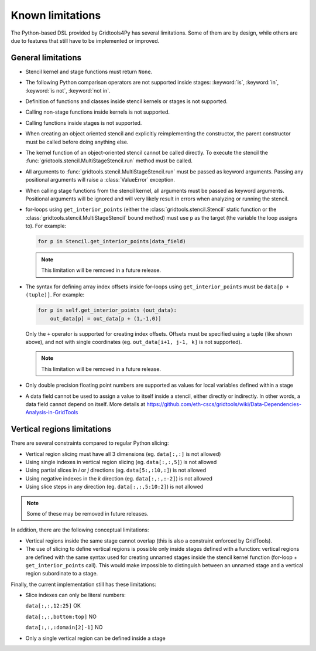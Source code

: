 Known limitations
=================

The Python-based DSL provided by Gridtools4Py has several limitations.
Some of them are by design, while others are due to features that still have
to be implemented or improved.

General limitations
-------------------

*   Stencil kernel and stage functions must return ``None``.
*   The following Python comparison operators are not supported inside stages:
    :keyword:`is`, :keyword:`in`, :keyword:`is not`, :keyword:`not in`.
*   Definition of functions and classes inside stencil kernels or stages is not
    supported.
*   Calling non-stage functions inside kernels is not supported.
*   Calling functions inside stages is not supported.
*   When creating an object oriented stencil and explicitly reimplementing the
    constructor, the parent constructor must be called before doing anything else.
*   The kernel function of an object-oriented stencil cannot be called directly.
    To execute the stencil the :func:`gridtools.stencil.MultiStageStencil.run`
    method must be called.
*   All arguments to :func:`gridtools.stencil.MultiStageStencil.run` must
    be passed as keyword arguments. Passing any positional arguments will raise
    a :class:`ValueError` exception.
*   When calling stage functions from the stencil kernel, all arguments must be
    passed as keyword arguments. Positional arguments will be ignored and will
    very likely result in errors when analyzing or running the stencil.
*   for-loops using ``get_interior_points`` (either the :class:`gridtools.stencil.Stencil`
    static function or the :class:`gridtools.stencil.MultiStageStencil` bound
    method) must use ``p`` as the target (the
    variable the loop assigns to). For example:

    .. code-block:: python

        for p in Stencil.get_interior_points(data_field)

    .. note::
        This limitation will be removed in a future release.

*   The syntax for defining array index offsets inside for-loops using
    ``get_interior_points`` must be ``data[p + (tuple)]``. For example:

    .. code-block:: python

      for p in self.get_interior_points (out_data):
          out_data[p] = out_data[p + (1,-1,0)]

    Only the ``+`` operator is supported for creating index offsets.
    Offsets must be specified using a tuple (like shown above), and not with
    single coordinates (eg. ``out_data[i+1, j-1, k]`` is not supported).

    .. note::
        This limitation will be removed in a future release.

*   Only double precision floating point numbers are supported as values for local
    variables defined within a stage
*   A data field cannot be used to assign a value to itself inside a stencil,
    either directly or indirectly. In other words, a data field cannot depend on
    itself.
    More details at https://github.com/eth-cscs/gridtools/wiki/Data-Dependencies-Analysis-in-GridTools


.. _vr_limitations:

Vertical regions limitations
----------------------------

There are several constraints compared to regular Python slicing:

*   Vertical region slicing must have all 3 dimensions (eg. ``data[:,:]`` is not allowed)
*   Using single indexes in vertical region slicing (eg. ``data[:,:,5]``) is not allowed
*   Using partial slices in `i` or `j` directions (eg. ``data[5:,:10,:]``) is not allowed
*   Using negative indexes in the `k` direction (eg. ``data[:,:,:-2]``) is not allowed
*   Using slice steps in any direction (eg. ``data[:,:,5:10:2]``) is not allowed

.. note::
    Some of these may be removed in future releases.

In addition, there are the following conceptual limitations:

*   Vertical regions inside the same stage cannot overlap (this is also a
    constraint enforced by GridTools).
*   The use of slicing to define vertical regions is possible only inside stages
    defined with a function: vertical regions are defined with the same syntax used
    for creating unnamed stages inside the stencil kernel function
    (for-loop + ``get_interior_points`` call). This would make impossible to
    distinguish between an unnamed stage and a vertical region subordinate to a
    stage.

Finally, the current implementation still has these limitations:

*   Slice indexes can only be literal numbers:

    ``data[:,:,12:25]`` OK

    ``data[:,:,bottom:top]`` NO

    ``data[:,:,:domain[2]-1]`` NO

*   Only a single vertical region can be defined inside a stage
